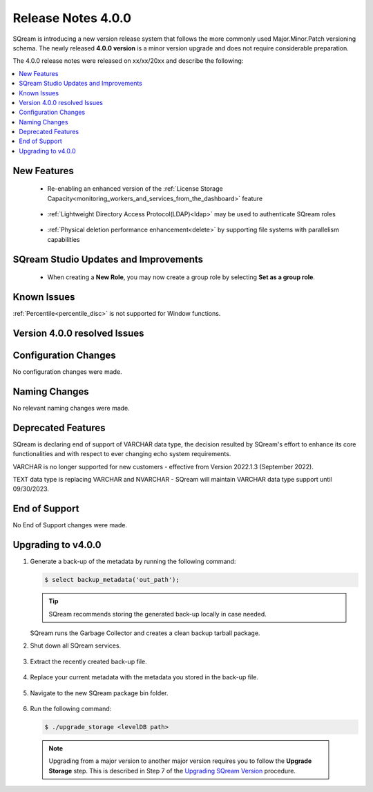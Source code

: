.. _4.0.0:

**************************
Release Notes 4.0.0
**************************

SQream is introducing a new version release system that follows the more commonly used Major.Minor.Patch versioning schema. The newly released **4.0.0 version** is a minor version upgrade and does not require considerable preparation.

The 4.0.0 release notes were released on xx/xx/20xx and describe the following:

.. contents:: 
   :local:
   :depth: 1      

New Features
------------

 * Re-enabling an enhanced version of the :ref:`License Storage Capacity<monitoring_workers_and_services_from_the_dashboard>` feature 

	::

 * :ref:`Lightweight Directory Access Protocol(LDAP)<ldap>` may be used to authenticate SQream roles

	::

 * :ref:`Physical deletion performance enhancement<delete>` by supporting file systems with parallelism capabilities
 
SQream Studio Updates and Improvements
--------------------------------------

 *  When creating a **New Role**, you may now create a group role by selecting **Set as a group role**.

	::

Known Issues
------------
:ref:`Percentile<percentile_disc>` is not supported for Window functions.

Version 4.0.0 resolved Issues
-----------------------------

+------------------------+------------------------------------------------------------------------------------------+
|  **SQ No.**            | **Description**                                                                          |
+========================+==========================================================================================+
| SQ-10544               | SQream Studio Worker Panel issue                                                         |1
+------------------------+------------------------------------------------------------------------------------------+
| SQ-11199               | AWS S3 internal runtime error when executing ``COPY TO`` statement                       |1
+------------------------+------------------------------------------------------------------------------------------+
| SQ-11296               | Slow catalog queries                                                                     |
+------------------------+------------------------------------------------------------------------------------------+
| SQ-11772               | Slow ``JOIN`` query                                                                      |1
+------------------------+------------------------------------------------------------------------------------------+
| SQ-11948               | ``SAVED QUERY`` execution using ``SELECT`` or ``INSERT INTO`` returns error              |1
+------------------------+------------------------------------------------------------------------------------------+
| SQ-12228               | ``CREATE AS SELECT`` statement fails when executed with ``UNION ALL`` and ``GROUP BY``   |1
+------------------------+------------------------------------------------------------------------------------------+
| SQ-12310               | ``DICT`` compression buffer size issue                                                   |1
+------------------------+------------------------------------------------------------------------------------------+
| SQ-12318               | JDBC ``insertBuffer`` parameter issue                                                    |1
+------------------------+------------------------------------------------------------------------------------------+
| SQ-12364               | ``GET DDL`` foreign table output issue                                                   |1
+------------------------+------------------------------------------------------------------------------------------+
| SQ-12446               | SQream Studio group role modification issue                                              |1
+------------------------+------------------------------------------------------------------------------------------+
| SQ-12468               | Internal compiler error                                                                  |1
+------------------------+------------------------------------------------------------------------------------------+
| SQ-12580               | Server Picker GPU dependency                                                             |1
+------------------------+------------------------------------------------------------------------------------------+
| SQ-12652 + 12844       | SQream Studio result panel adjustment                                                    |1
+------------------------+------------------------------------------------------------------------------------------+


Configuration Changes
---------------------
No configuration changes were made.

Naming Changes
--------------
No relevant naming changes were made.

Deprecated Features
-------------------
SQream is declaring end of support of VARCHAR data type, the decision resulted by SQream's effort to enhance its core functionalities and with respect to ever changing echo system requirements.

VARCHAR is no longer supported for new customers - effective from Version 2022.1.3 (September 2022).  

TEXT data type is replacing VARCHAR and NVARCHAR - SQream will maintain VARCHAR data type support until 09/30/2023.


End of Support
---------------
No End of Support changes were made.

Upgrading to v4.0.0
-------------------
1. Generate a back-up of the metadata by running the following command:

   .. code-block:: console

      $ select backup_metadata('out_path');
	  
   .. tip:: SQream recommends storing the generated back-up locally in case needed.
   
   SQream runs the Garbage Collector and creates a clean backup tarball package.
   
2. Shut down all SQream services.

    ::

3. Extract the recently created back-up file.

    ::

4. Replace your current metadata with the metadata you stored in the back-up file.

    ::

5. Navigate to the new SQream package bin folder.

    ::

6. Run the following command:

   .. code-block:: console

      $ ./upgrade_storage <levelDB path>

  .. note:: Upgrading from a major version to another major version requires you to follow the **Upgrade Storage** step. This is described in Step 7 of the `Upgrading SQream Version <../installation_guides/installing_sqream_with_binary.html#upgrading-sqream-version>`_ procedure.
  
